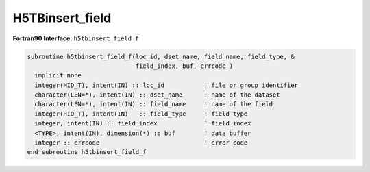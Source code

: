 H5TBinsert_field
^^^^^^^^^^^^^^^^

.. c:function:: herr_t H5TBinsert_field ( hid_t loc_id, const char *dset_name,\
		const char *field_name,  hid_t field_type, hsize_t position, \
		const void *fill_data, const void *data )
   
   ``H5TBinsert_field`` inserts a new field named ``field_name`` into the table
   ``dset_name``. Note: this function requires the table to be re-created and
   rewritten in its entirety, and this can result in some unused space in the
   file, and can also take a great deal of time if the table is large. 
		
   :synopsis: Insert a new field into a table.

   :param loc_id: IN: Identifier of the file or group in which the table is \
		  located.
   :param dset_name: IN: The name of the table.
   :param field_name: IN: The name of the field to insert.
   :param field_type: IN: The data type of the field.
   :param position: IN: The zero based index position where to insert the field.
   :param fill_data: IN: Fill value data for the field. This parameter can be \
		     ``NULL``.
   :param data: IN: Buffer with data.
   :return: Returns a non-negative value if successful; otherwise returns \
	    a negative value.

 .. _h5tbinsert_field_f:

:strong:`Fortran90 Interface:` ``h5tbinsert_field_f``

.. code-block:: fortran

   subroutine h5tbinsert_field_f(loc_id, dset_name, field_name, field_type, &
                                 field_index, buf, errcode )
     implicit none
     integer(HID_T), intent(IN) :: loc_id           ! file or group identifier 
     character(LEN=*), intent(IN) :: dset_name      ! name of the dataset 
     character(LEN=*), intent(IN) :: field_name     ! name of the field
     integer(HID_T), intent(IN)   :: field_type     ! field type
     integer, intent(IN) :: field_index             ! field_index
     <TYPE>, intent(IN), dimension(*) :: buf        ! data buffer 
     integer :: errcode                             ! error code
   end subroutine h5tbinsert_field_f

